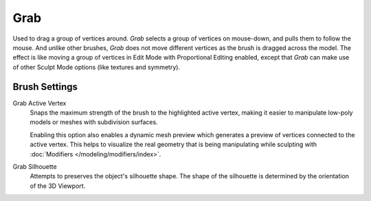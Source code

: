 
****
Grab
****

.. reference::

   :Mode:      Sculpt Mode
   :Tool:      :menuselection:`Toolbar --> Grab`
   :Shortcut:  :kbd:`G`

Used to drag a group of vertices around. *Grab* selects a group of vertices on mouse-down,
and pulls them to follow the mouse. And unlike other brushes,
*Grab* does not move different vertices as the brush is dragged across the model.
The effect is like moving a group of vertices in Edit Mode with Proportional Editing enabled,
except that *Grab* can make use of other Sculpt Mode options (like textures and symmetry).


Brush Settings
==============

.. _bpy.types.Brush.use_grab_active_vertex:

Grab Active Vertex
   Snaps the maximum strength of the brush to the highlighted active vertex,
   making it easier to manipulate low-poly models or meshes with subdivision surfaces.

   Enabling this option also enables a dynamic mesh preview which
   generates a preview of vertices connected to the active vertex.
   This helps to visualize the real geometry that is being manipulating
   while sculpting with :doc:`Modifiers </modeling/modifiers/index>`.

.. _bpy.types.Brush.use_grab_silhouette:

Grab Silhouette
   Attempts to preserves the object's silhouette shape.
   The shape of the silhouette is determined by the orientation of the 3D Viewport.
